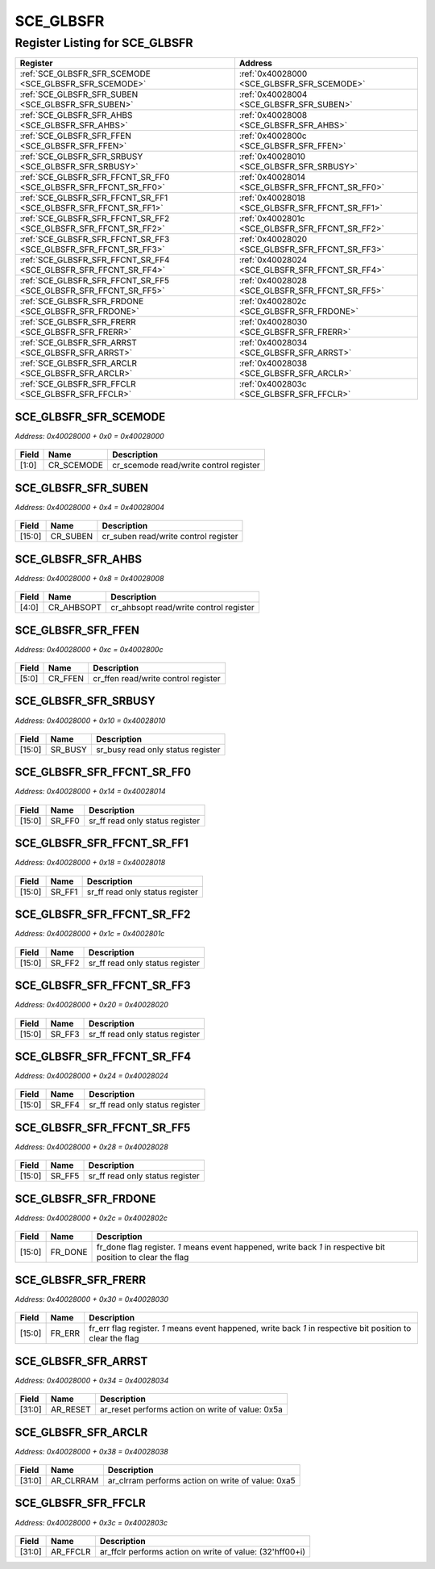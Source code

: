 SCE_GLBSFR
==========

Register Listing for SCE_GLBSFR
-------------------------------

+------------------------------------------------------------------+-------------------------------------------------+
| Register                                                         | Address                                         |
+==================================================================+=================================================+
| :ref:`SCE_GLBSFR_SFR_SCEMODE <SCE_GLBSFR_SFR_SCEMODE>`           | :ref:`0x40028000 <SCE_GLBSFR_SFR_SCEMODE>`      |
+------------------------------------------------------------------+-------------------------------------------------+
| :ref:`SCE_GLBSFR_SFR_SUBEN <SCE_GLBSFR_SFR_SUBEN>`               | :ref:`0x40028004 <SCE_GLBSFR_SFR_SUBEN>`        |
+------------------------------------------------------------------+-------------------------------------------------+
| :ref:`SCE_GLBSFR_SFR_AHBS <SCE_GLBSFR_SFR_AHBS>`                 | :ref:`0x40028008 <SCE_GLBSFR_SFR_AHBS>`         |
+------------------------------------------------------------------+-------------------------------------------------+
| :ref:`SCE_GLBSFR_SFR_FFEN <SCE_GLBSFR_SFR_FFEN>`                 | :ref:`0x4002800c <SCE_GLBSFR_SFR_FFEN>`         |
+------------------------------------------------------------------+-------------------------------------------------+
| :ref:`SCE_GLBSFR_SFR_SRBUSY <SCE_GLBSFR_SFR_SRBUSY>`             | :ref:`0x40028010 <SCE_GLBSFR_SFR_SRBUSY>`       |
+------------------------------------------------------------------+-------------------------------------------------+
| :ref:`SCE_GLBSFR_SFR_FFCNT_SR_FF0 <SCE_GLBSFR_SFR_FFCNT_SR_FF0>` | :ref:`0x40028014 <SCE_GLBSFR_SFR_FFCNT_SR_FF0>` |
+------------------------------------------------------------------+-------------------------------------------------+
| :ref:`SCE_GLBSFR_SFR_FFCNT_SR_FF1 <SCE_GLBSFR_SFR_FFCNT_SR_FF1>` | :ref:`0x40028018 <SCE_GLBSFR_SFR_FFCNT_SR_FF1>` |
+------------------------------------------------------------------+-------------------------------------------------+
| :ref:`SCE_GLBSFR_SFR_FFCNT_SR_FF2 <SCE_GLBSFR_SFR_FFCNT_SR_FF2>` | :ref:`0x4002801c <SCE_GLBSFR_SFR_FFCNT_SR_FF2>` |
+------------------------------------------------------------------+-------------------------------------------------+
| :ref:`SCE_GLBSFR_SFR_FFCNT_SR_FF3 <SCE_GLBSFR_SFR_FFCNT_SR_FF3>` | :ref:`0x40028020 <SCE_GLBSFR_SFR_FFCNT_SR_FF3>` |
+------------------------------------------------------------------+-------------------------------------------------+
| :ref:`SCE_GLBSFR_SFR_FFCNT_SR_FF4 <SCE_GLBSFR_SFR_FFCNT_SR_FF4>` | :ref:`0x40028024 <SCE_GLBSFR_SFR_FFCNT_SR_FF4>` |
+------------------------------------------------------------------+-------------------------------------------------+
| :ref:`SCE_GLBSFR_SFR_FFCNT_SR_FF5 <SCE_GLBSFR_SFR_FFCNT_SR_FF5>` | :ref:`0x40028028 <SCE_GLBSFR_SFR_FFCNT_SR_FF5>` |
+------------------------------------------------------------------+-------------------------------------------------+
| :ref:`SCE_GLBSFR_SFR_FRDONE <SCE_GLBSFR_SFR_FRDONE>`             | :ref:`0x4002802c <SCE_GLBSFR_SFR_FRDONE>`       |
+------------------------------------------------------------------+-------------------------------------------------+
| :ref:`SCE_GLBSFR_SFR_FRERR <SCE_GLBSFR_SFR_FRERR>`               | :ref:`0x40028030 <SCE_GLBSFR_SFR_FRERR>`        |
+------------------------------------------------------------------+-------------------------------------------------+
| :ref:`SCE_GLBSFR_SFR_ARRST <SCE_GLBSFR_SFR_ARRST>`               | :ref:`0x40028034 <SCE_GLBSFR_SFR_ARRST>`        |
+------------------------------------------------------------------+-------------------------------------------------+
| :ref:`SCE_GLBSFR_SFR_ARCLR <SCE_GLBSFR_SFR_ARCLR>`               | :ref:`0x40028038 <SCE_GLBSFR_SFR_ARCLR>`        |
+------------------------------------------------------------------+-------------------------------------------------+
| :ref:`SCE_GLBSFR_SFR_FFCLR <SCE_GLBSFR_SFR_FFCLR>`               | :ref:`0x4002803c <SCE_GLBSFR_SFR_FFCLR>`        |
+------------------------------------------------------------------+-------------------------------------------------+

SCE_GLBSFR_SFR_SCEMODE
^^^^^^^^^^^^^^^^^^^^^^

`Address: 0x40028000 + 0x0 = 0x40028000`


    .. wavedrom::
        :caption: SCE_GLBSFR_SFR_SCEMODE

        {
            "reg": [
                {"name": "cr_scemode",  "bits": 2},
                {"bits": 30}
            ], "config": {"hspace": 400, "bits": 32, "lanes": 4 }, "options": {"hspace": 400, "bits": 32, "lanes": 4}
        }


+-------+------------+----------------------------------------+
| Field | Name       | Description                            |
+=======+============+========================================+
| [1:0] | CR_SCEMODE | cr_scemode read/write control register |
+-------+------------+----------------------------------------+

SCE_GLBSFR_SFR_SUBEN
^^^^^^^^^^^^^^^^^^^^

`Address: 0x40028000 + 0x4 = 0x40028004`


    .. wavedrom::
        :caption: SCE_GLBSFR_SFR_SUBEN

        {
            "reg": [
                {"name": "cr_suben",  "bits": 16},
                {"bits": 16}
            ], "config": {"hspace": 400, "bits": 32, "lanes": 1 }, "options": {"hspace": 400, "bits": 32, "lanes": 1}
        }


+--------+----------+--------------------------------------+
| Field  | Name     | Description                          |
+========+==========+======================================+
| [15:0] | CR_SUBEN | cr_suben read/write control register |
+--------+----------+--------------------------------------+

SCE_GLBSFR_SFR_AHBS
^^^^^^^^^^^^^^^^^^^

`Address: 0x40028000 + 0x8 = 0x40028008`


    .. wavedrom::
        :caption: SCE_GLBSFR_SFR_AHBS

        {
            "reg": [
                {"name": "cr_ahbsopt",  "bits": 5},
                {"bits": 27}
            ], "config": {"hspace": 400, "bits": 32, "lanes": 4 }, "options": {"hspace": 400, "bits": 32, "lanes": 4}
        }


+-------+------------+----------------------------------------+
| Field | Name       | Description                            |
+=======+============+========================================+
| [4:0] | CR_AHBSOPT | cr_ahbsopt read/write control register |
+-------+------------+----------------------------------------+

SCE_GLBSFR_SFR_FFEN
^^^^^^^^^^^^^^^^^^^

`Address: 0x40028000 + 0xc = 0x4002800c`


    .. wavedrom::
        :caption: SCE_GLBSFR_SFR_FFEN

        {
            "reg": [
                {"name": "cr_ffen",  "bits": 6},
                {"bits": 26}
            ], "config": {"hspace": 400, "bits": 32, "lanes": 4 }, "options": {"hspace": 400, "bits": 32, "lanes": 4}
        }


+-------+---------+-------------------------------------+
| Field | Name    | Description                         |
+=======+=========+=====================================+
| [5:0] | CR_FFEN | cr_ffen read/write control register |
+-------+---------+-------------------------------------+

SCE_GLBSFR_SFR_SRBUSY
^^^^^^^^^^^^^^^^^^^^^

`Address: 0x40028000 + 0x10 = 0x40028010`


    .. wavedrom::
        :caption: SCE_GLBSFR_SFR_SRBUSY

        {
            "reg": [
                {"name": "sr_busy",  "bits": 16},
                {"bits": 16}
            ], "config": {"hspace": 400, "bits": 32, "lanes": 1 }, "options": {"hspace": 400, "bits": 32, "lanes": 1}
        }


+--------+---------+-----------------------------------+
| Field  | Name    | Description                       |
+========+=========+===================================+
| [15:0] | SR_BUSY | sr_busy read only status register |
+--------+---------+-----------------------------------+

SCE_GLBSFR_SFR_FFCNT_SR_FF0
^^^^^^^^^^^^^^^^^^^^^^^^^^^

`Address: 0x40028000 + 0x14 = 0x40028014`


    .. wavedrom::
        :caption: SCE_GLBSFR_SFR_FFCNT_SR_FF0

        {
            "reg": [
                {"name": "sr_ff0",  "bits": 16},
                {"bits": 16}
            ], "config": {"hspace": 400, "bits": 32, "lanes": 1 }, "options": {"hspace": 400, "bits": 32, "lanes": 1}
        }


+--------+--------+---------------------------------+
| Field  | Name   | Description                     |
+========+========+=================================+
| [15:0] | SR_FF0 | sr_ff read only status register |
+--------+--------+---------------------------------+

SCE_GLBSFR_SFR_FFCNT_SR_FF1
^^^^^^^^^^^^^^^^^^^^^^^^^^^

`Address: 0x40028000 + 0x18 = 0x40028018`


    .. wavedrom::
        :caption: SCE_GLBSFR_SFR_FFCNT_SR_FF1

        {
            "reg": [
                {"name": "sr_ff1",  "bits": 16},
                {"bits": 16}
            ], "config": {"hspace": 400, "bits": 32, "lanes": 1 }, "options": {"hspace": 400, "bits": 32, "lanes": 1}
        }


+--------+--------+---------------------------------+
| Field  | Name   | Description                     |
+========+========+=================================+
| [15:0] | SR_FF1 | sr_ff read only status register |
+--------+--------+---------------------------------+

SCE_GLBSFR_SFR_FFCNT_SR_FF2
^^^^^^^^^^^^^^^^^^^^^^^^^^^

`Address: 0x40028000 + 0x1c = 0x4002801c`


    .. wavedrom::
        :caption: SCE_GLBSFR_SFR_FFCNT_SR_FF2

        {
            "reg": [
                {"name": "sr_ff2",  "bits": 16},
                {"bits": 16}
            ], "config": {"hspace": 400, "bits": 32, "lanes": 1 }, "options": {"hspace": 400, "bits": 32, "lanes": 1}
        }


+--------+--------+---------------------------------+
| Field  | Name   | Description                     |
+========+========+=================================+
| [15:0] | SR_FF2 | sr_ff read only status register |
+--------+--------+---------------------------------+

SCE_GLBSFR_SFR_FFCNT_SR_FF3
^^^^^^^^^^^^^^^^^^^^^^^^^^^

`Address: 0x40028000 + 0x20 = 0x40028020`


    .. wavedrom::
        :caption: SCE_GLBSFR_SFR_FFCNT_SR_FF3

        {
            "reg": [
                {"name": "sr_ff3",  "bits": 16},
                {"bits": 16}
            ], "config": {"hspace": 400, "bits": 32, "lanes": 1 }, "options": {"hspace": 400, "bits": 32, "lanes": 1}
        }


+--------+--------+---------------------------------+
| Field  | Name   | Description                     |
+========+========+=================================+
| [15:0] | SR_FF3 | sr_ff read only status register |
+--------+--------+---------------------------------+

SCE_GLBSFR_SFR_FFCNT_SR_FF4
^^^^^^^^^^^^^^^^^^^^^^^^^^^

`Address: 0x40028000 + 0x24 = 0x40028024`


    .. wavedrom::
        :caption: SCE_GLBSFR_SFR_FFCNT_SR_FF4

        {
            "reg": [
                {"name": "sr_ff4",  "bits": 16},
                {"bits": 16}
            ], "config": {"hspace": 400, "bits": 32, "lanes": 1 }, "options": {"hspace": 400, "bits": 32, "lanes": 1}
        }


+--------+--------+---------------------------------+
| Field  | Name   | Description                     |
+========+========+=================================+
| [15:0] | SR_FF4 | sr_ff read only status register |
+--------+--------+---------------------------------+

SCE_GLBSFR_SFR_FFCNT_SR_FF5
^^^^^^^^^^^^^^^^^^^^^^^^^^^

`Address: 0x40028000 + 0x28 = 0x40028028`


    .. wavedrom::
        :caption: SCE_GLBSFR_SFR_FFCNT_SR_FF5

        {
            "reg": [
                {"name": "sr_ff5",  "bits": 16},
                {"bits": 16}
            ], "config": {"hspace": 400, "bits": 32, "lanes": 1 }, "options": {"hspace": 400, "bits": 32, "lanes": 1}
        }


+--------+--------+---------------------------------+
| Field  | Name   | Description                     |
+========+========+=================================+
| [15:0] | SR_FF5 | sr_ff read only status register |
+--------+--------+---------------------------------+

SCE_GLBSFR_SFR_FRDONE
^^^^^^^^^^^^^^^^^^^^^

`Address: 0x40028000 + 0x2c = 0x4002802c`


    .. wavedrom::
        :caption: SCE_GLBSFR_SFR_FRDONE

        {
            "reg": [
                {"name": "fr_done",  "bits": 16},
                {"bits": 16}
            ], "config": {"hspace": 400, "bits": 32, "lanes": 1 }, "options": {"hspace": 400, "bits": 32, "lanes": 1}
        }


+--------+---------+-------------------------------------------------------------------------------+
| Field  | Name    | Description                                                                   |
+========+=========+===============================================================================+
| [15:0] | FR_DONE | fr_done flag register. `1` means event happened, write back `1` in respective |
|        |         | bit position to clear the flag                                                |
+--------+---------+-------------------------------------------------------------------------------+

SCE_GLBSFR_SFR_FRERR
^^^^^^^^^^^^^^^^^^^^

`Address: 0x40028000 + 0x30 = 0x40028030`


    .. wavedrom::
        :caption: SCE_GLBSFR_SFR_FRERR

        {
            "reg": [
                {"name": "fr_err",  "bits": 16},
                {"bits": 16}
            ], "config": {"hspace": 400, "bits": 32, "lanes": 1 }, "options": {"hspace": 400, "bits": 32, "lanes": 1}
        }


+--------+--------+----------------------------------------------------------------------------------+
| Field  | Name   | Description                                                                      |
+========+========+==================================================================================+
| [15:0] | FR_ERR | fr_err flag register. `1` means event happened, write back `1` in respective bit |
|        |        | position to clear the flag                                                       |
+--------+--------+----------------------------------------------------------------------------------+

SCE_GLBSFR_SFR_ARRST
^^^^^^^^^^^^^^^^^^^^

`Address: 0x40028000 + 0x34 = 0x40028034`


    .. wavedrom::
        :caption: SCE_GLBSFR_SFR_ARRST

        {
            "reg": [
                {"name": "ar_reset",  "type": 4, "bits": 32}
            ], "config": {"hspace": 400, "bits": 32, "lanes": 1 }, "options": {"hspace": 400, "bits": 32, "lanes": 1}
        }


+--------+----------+--------------------------------------------------+
| Field  | Name     | Description                                      |
+========+==========+==================================================+
| [31:0] | AR_RESET | ar_reset performs action on write of value: 0x5a |
+--------+----------+--------------------------------------------------+

SCE_GLBSFR_SFR_ARCLR
^^^^^^^^^^^^^^^^^^^^

`Address: 0x40028000 + 0x38 = 0x40028038`


    .. wavedrom::
        :caption: SCE_GLBSFR_SFR_ARCLR

        {
            "reg": [
                {"name": "ar_clrram",  "type": 4, "bits": 32}
            ], "config": {"hspace": 400, "bits": 32, "lanes": 1 }, "options": {"hspace": 400, "bits": 32, "lanes": 1}
        }


+--------+-----------+---------------------------------------------------+
| Field  | Name      | Description                                       |
+========+===========+===================================================+
| [31:0] | AR_CLRRAM | ar_clrram performs action on write of value: 0xa5 |
+--------+-----------+---------------------------------------------------+

SCE_GLBSFR_SFR_FFCLR
^^^^^^^^^^^^^^^^^^^^

`Address: 0x40028000 + 0x3c = 0x4002803c`


    .. wavedrom::
        :caption: SCE_GLBSFR_SFR_FFCLR

        {
            "reg": [
                {"name": "ar_ffclr",  "type": 4, "bits": 32}
            ], "config": {"hspace": 400, "bits": 32, "lanes": 1 }, "options": {"hspace": 400, "bits": 32, "lanes": 1}
        }


+--------+----------+----------------------------------------------------------+
| Field  | Name     | Description                                              |
+========+==========+==========================================================+
| [31:0] | AR_FFCLR | ar_ffclr performs action on write of value: (32'hff00+i) |
+--------+----------+----------------------------------------------------------+

